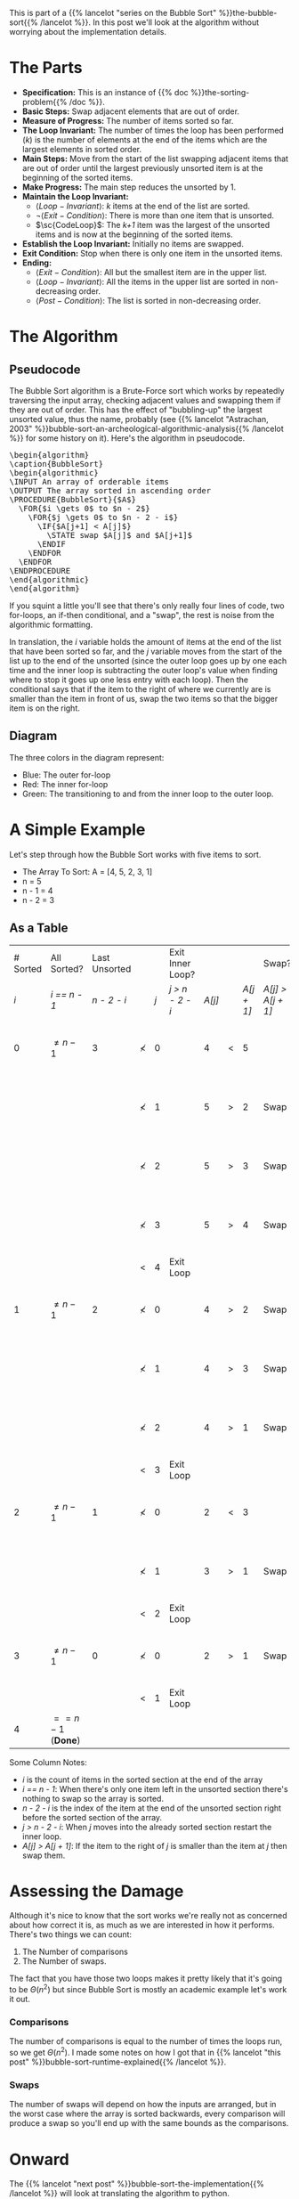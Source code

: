 #+BEGIN_COMMENT
.. title: Bubble Sort: The Algorithm
.. slug: bubble-sort-the-algorithm
.. date: 2021-11-17 02:45:55 UTC-08:00
.. tags: brute-force,sorting,algorithms
.. category: Sorting
.. link: 
.. description: The Bubble Sort Algorithm.
.. type: text
.. has_pseudocode: Boy, and how!
#+END_COMMENT
#+OPTIONS: ^:{}
#+TOC: headlines 3
This is part of a {{% lancelot "series on the Bubble Sort" %}}the-bubble-sort{{% /lancelot %}}. In this post we'll look at the algorithm without worrying about the implementation details.

* The Parts
  - **Specification:** This is an instance of {{% doc %}}the-sorting-problem{{% /doc %}}.
  - **Basic Steps:** Swap adjacent elements that are out of order.
  - **Measure of Progress:** The number of items sorted so far.
  - **The Loop Invariant:** The number of times the loop has been performed (/k/) is the number of elements at the end of the items which are the largest elements in sorted order.
  - **Main Steps:** Move from the start of the list swapping adjacent items that are out of order until the largest previously unsorted item is at the beginning of the sorted items.
  - **Make Progress:** The main step reduces the unsorted by 1.
  - **Maintain the Loop Invariant:**
    + \(\langle Loop-Invariant \rangle\): /k/ items at the end of the list are sorted.
    + \(\lnot \langle Exit-Condition \rangle\): There is more than one item that is unsorted.
    + \(\sc{CodeLoop}\): The /k+1/ item was the largest of the unsorted items and is now at the beginning of the sorted items.
  - **Establish the Loop Invariant:** Initially no items are swapped.
  - **Exit Condition:** Stop when there is only one item in the unsorted items.
  - **Ending:**
    + \(\langle Exit-Condition \rangle\): All but the smallest item are in the upper list.
    + \(\langle Loop-Invariant \rangle\): All the items in the upper list are sorted in non-decreasing order.
    + \(\langle Post-Condition \rangle \): The list is sorted in non-decreasing order.
* The Algorithm  
** Pseudocode
  The Bubble Sort algorithm is a Brute-Force sort which works by repeatedly traversing the input array, checking adjacent values and swapping them if they are out of order. This has the effect of "bubbling-up" the largest unsorted value, thus the name, probably (see {{% lancelot "Astrachan, 2003" %}}bubble-sort-an-archeological-algorithmic-analysis{{% /lancelot %}} for some history on it). Here's the algorithm in pseudocode.

#+begin_export html
<pre id="bubblesort" style="display:hidden;">
\begin{algorithm}
\caption{BubbleSort}
\begin{algorithmic}
\INPUT An array of orderable items
\OUTPUT The array sorted in ascending order
\PROCEDURE{BubbleSort}{$A$}
  \FOR{$i \gets 0$ to $n - 2$}
    \FOR{$j \gets 0$ to $n - 2 - i$}
      \IF{$A[j+1] < A[j]$}
        \STATE swap $A[j]$ and $A[j+1]$
      \ENDIF
    \ENDFOR
  \ENDFOR
\ENDPROCEDURE
\end{algorithmic}
\end{algorithm}
</pre>
#+end_export

If you squint a little you'll see that there's only really four lines of code, two for-loops, an if-then conditional, and a "swap", the rest is noise from the algorithmic formatting.

In translation, the $i$ variable holds the amount of items at the end of the list that have been sorted so far, and the $j$ variable moves from the start of the list up to the end of the unsorted (since the outer loop goes up by one each time and the inner loop is subtracting the outer loop's value when finding where to stop it goes up one less entry with each loop). Then the conditional says that if the item to the right of where we currently are is smaller than the item in front of us, swap the two items so that the bigger item is on the right.

** Diagram

[[img-url: bubble-sort.svg]]


The three colors in the diagram represent:

 - Blue: The outer for-loop
 - Red: The inner for-loop
 - Green: The transitioning to and from the inner loop to the outer loop.

* A Simple Example
Let's step through how the Bubble Sort works with five items to sort.

- The Array To Sort: A = [4, 5, 2, 3, 1]
- n = 5
- n - 1 = 4
- n - 2 = 3

** As a Table

| # Sorted | All Sorted?             | Last Unsorted |            |     | Exit Inner Loop? |        |   |            | Swap?             |               |
|      /i/ | /i == n - 1/            |   /n - 2 - i/ |            | /j/ | /j > n - 2 - i/  | /A[j]/ |   | /A[j + 1]/ | /A[j] > A[j + 1]/ | /A/           |
|----------+-------------------------+---------------+------------+-----+------------------+--------+---+------------+-------------------+---------------|
|        0 | \(\ne n - 1\)           |             3 | \(\nless\) |   0 |                  |      4 | < |          5 |                   | 4, 5, 2, 3, 1 |
|          |                         |               | \(\nless\) |   1 |                  |      5 | > |          2 | Swap              | 4, 2, 5, 3, 1 |
|          |                         |               | \(\nless\) |   2 |                  |      5 | > |          3 | Swap              | 4, 2, 3, 5, 1 |
|          |                         |               | \(\nless\) |   3 |                  |      5 | > |          4 | Swap              | 4, 2, 3, 1, 5 |
|          |                         |               | <          |   4 | Exit Loop        |        |   |            |                   |               |
|        1 | \(\ne n - 1\)           |             2 | \(\nless\) |   0 |                  |      4 | > |          2 | Swap              | 2, 4, 3, 1, 5 |
|          |                         |               | \(\nless\) |   1 |                  |      4 | > |          3 | Swap              | 2, 3, 4, 1, 5 |
|          |                         |               | \(\nless\) |   2 |                  |      4 | > |          1 | Swap              | 2, 3, 1, 4, 5 |
|          |                         |               | <          |   3 | Exit Loop        |        |   |            |                   |               |
|        2 | \(\ne n - 1\)           |             1 | \(\nless\) |   0 |                  |      2 | < |          3 |                   | 2, 3, 1, 4, 5 |
|          |                         |               | \(\nless\) |   1 |                  |      3 | > |          1 | Swap              | 2, 1, 3, 4, 5 |
|          |                         |               | <          |   2 | Exit Loop        |        |   |            |                   |               |
|        3 | \(\ne n - 1\)           |             0 | \(\nless\) |   0 |                  |      2 | > |          1 | Swap              | 1, 2, 3, 4, 5 |
|          |                         |               | <          |   1 | Exit Loop        |        |   |            |                   |               |
|        4 | \(== n - 1\) (**Done**) |               |            |     |                  |        |   |            |                   |               |


Some Column Notes:

 - /i/ is the count of items in the sorted section at the end of the array
 - /i == n - 1/: When there's only one item left in the unsorted section there's nothing to swap so the array is sorted.
 - /n - 2 - i/ is the index of the item at the end of the unsorted section right before the sorted section of the array.
 - /j > n - 2 - i/: When /j/ moves into the already sorted section restart the inner loop.
 - /A[j] > A[j + 1]/: If the item to the right of /j/ is smaller than the item at /j/ then swap them.

* Assessing the Damage
Although it's nice to know that the sort works we're really not as concerned about how correct it is, as much as we are interested in how it performs. There's two things we can count:

 1. The Number of comparisons
 2. The Number of swaps.

The fact that you have those two loops makes it pretty likely that it's going to be \(\Theta\left(n^2\right)\) but since Bubble Sort is mostly an academic example let's work it out.

*** Comparisons
    The number of comparisons is equal to the number of times the loops run, so we get \(\Theta\left(n^2\right)\). I made some notes on how I got that in {{% lancelot "this post" %}}bubble-sort-runtime-explained{{% /lancelot %}}.

*** Swaps
    The number of swaps will depend on how the inputs are arranged, but in the worst case where the array is sorted backwards, every comparison will produce a swap so you'll end up with the same bounds as the comparisons.

\begin{align}
S_{worst-case} &= C(n)\\
               &= \frac{n^2 - n}{2} \in \Theta(n^2)
\end{align}

* Onward
  The {{% lancelot "next post" %}}bubble-sort-the-implementation{{% /lancelot %}} will look at translating the algorithm to python.
* Sources
 - (Levitin, 2007) {{% doc %}}itdaa{{% /doc %}}
 - <<BSAAAA>> (Astrachan, 2003) {{% doc %}}bubble-sort-an-archeological-algorithmic-analysis{{% /doc %}}
#+begin_export html
<script>
window.addEventListener('load', function () {
    pseudocode.renderElement(document.getElementById("bubblesort"));
});
</script>
#+end_export
